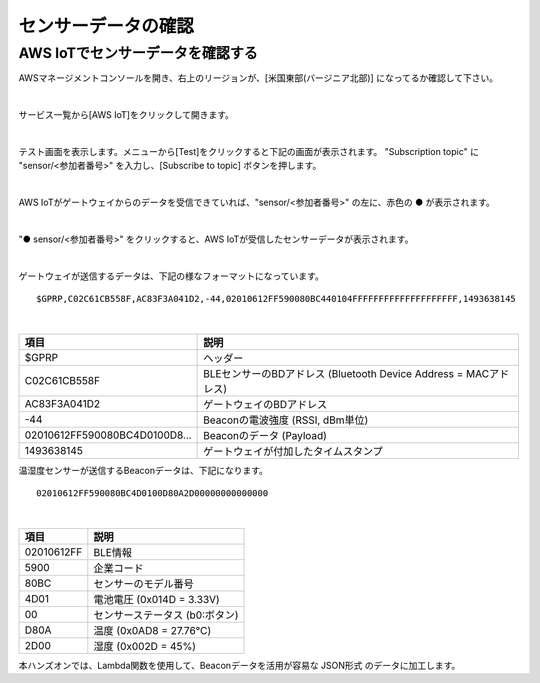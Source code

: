 ======================
センサーデータの確認
======================

AWS IoTでセンサーデータを確認する
===================================

AWSマネージメントコンソールを開き、右上のリージョンが、[米国東部(バージニア北部)] になってるか確認して下さい。

.. image:: images/02/regions-us@2x.png

|

サービス一覧から[AWS IoT]をクリックして開きます。

.. image:: images/02/iot-servicemenu@2x.png

|

テスト画面を表示します。メニューから[Test]をクリックすると下記の画面が表示されます。
"Subscription topic" に "sensor/<参加者番号>" を入力し、[Subscribe to topic] ボタンを押します。

.. image:: images/04/test.png

|

AWS IoTがゲートウェイからのデータを受信できていれば、"sensor/<参加者番号>" の左に、赤色の ● が表示されます。

.. image:: images/04/test-2.png

|

"● sensor/<参加者番号>" をクリックすると、AWS IoTが受信したセンサーデータが表示されます。

.. image:: images/04/test-3.png

|

ゲートウェイが送信するデータは、下記の様なフォーマットになっています。

::

  $GPRP,C02C61CB558F,AC83F3A041D2,-44,02010612FF590080BC440104FFFFFFFFFFFFFFFFFFFF,1493638145

|

============================== ===============================================
項目                             説明
============================== ===============================================
$GPRP                           ヘッダー
C02C61CB558F                    BLEセンサーのBDアドレス (Bluetooth Device Address = MACアドレス)
AC83F3A041D2                    ゲートウェイのBDアドレス
-44                             Beaconの電波強度 (RSSI, dBm単位)
02010612FF590080BC4D0100D8...   Beaconのデータ (Payload)
1493638145                      ゲートウェイが付加したタイムスタンプ
============================== ===============================================

温湿度センサーが送信するBeaconデータは、下記になります。

::

  02010612FF590080BC4D0100D80A2D00000000000000

|

============ ===========================
項目           説明
============ ===========================
02010612FF    BLE情報
5900          企業コード
80BC          センサーのモデル番号
4D01          電池電圧 (0x014D = 3.33V)
00            センサーステータス (b0:ボタン)
D80A          温度 (0x0AD8 = 27.76℃)
2D00          湿度 (0x002D = 45%)
============ ===========================

本ハンズオンでは、Lambda関数を使用して、Beaconデータを活用が容易な JSON形式 のデータに加工します。
